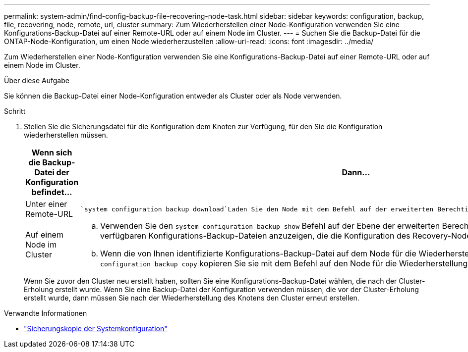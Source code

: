 ---
permalink: system-admin/find-config-backup-file-recovering-node-task.html 
sidebar: sidebar 
keywords: configuration, backup, file, recovering, node, remote, url, cluster 
summary: Zum Wiederherstellen einer Node-Konfiguration verwenden Sie eine Konfigurations-Backup-Datei auf einer Remote-URL oder auf einem Node im Cluster. 
---
= Suchen Sie die Backup-Datei für die ONTAP-Node-Konfiguration, um einen Node wiederherzustellen
:allow-uri-read: 
:icons: font
:imagesdir: ../media/


[role="lead"]
Zum Wiederherstellen einer Node-Konfiguration verwenden Sie eine Konfigurations-Backup-Datei auf einer Remote-URL oder auf einem Node im Cluster.

.Über diese Aufgabe
Sie können die Backup-Datei einer Node-Konfiguration entweder als Cluster oder als Node verwenden.

.Schritt
. Stellen Sie die Sicherungsdatei für die Konfiguration dem Knoten zur Verfügung, für den Sie die Konfiguration wiederherstellen müssen.
+
|===
| Wenn sich die Backup-Datei der Konfiguration befindet... | Dann... 


 a| 
Unter einer Remote-URL
 a| 
 `system configuration backup download`Laden Sie den Node mit dem Befehl auf der erweiterten Berechtigungsebene auf den Recovery-Node herunter.



 a| 
Auf einem Node im Cluster
 a| 
.. Verwenden Sie den `system configuration backup show` Befehl auf der Ebene der erweiterten Berechtigungen, um die Liste der im Cluster verfügbaren Konfigurations-Backup-Dateien anzuzeigen, die die Konfiguration des Recovery-Node enthält.
.. Wenn die von Ihnen identifizierte Konfigurations-Backup-Datei auf dem Node für die Wiederherstellung nicht vorhanden ist, `system configuration backup copy` kopieren Sie sie mit dem Befehl auf den Node für die Wiederherstellung.


|===
+
Wenn Sie zuvor den Cluster neu erstellt haben, sollten Sie eine Konfigurations-Backup-Datei wählen, die nach der Cluster-Erholung erstellt wurde. Wenn Sie eine Backup-Datei der Konfiguration verwenden müssen, die vor der Cluster-Erholung erstellt wurde, dann müssen Sie nach der Wiederherstellung des Knotens den Cluster erneut erstellen.



.Verwandte Informationen
* link:https://docs.netapp.com/us-en/ontap-cli/system-configuration-backup-copy.html["Sicherungskopie der Systemkonfiguration"^]


